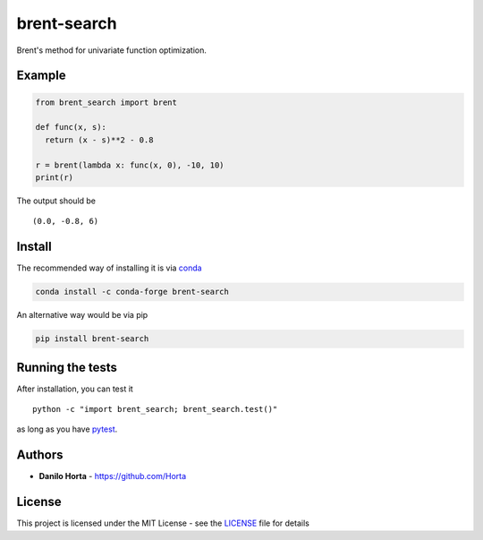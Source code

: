 brent-search
============

|PyPI-License| |PyPI-Version| |PyPI-Versions| |Anaconda-Version|
|Anaconda-Downloads| |Documentation Status| |Codacy Badge|

Brent's method for univariate function optimization.

Example
-------

.. code:: python

    from brent_search import brent

    def func(x, s):
      return (x - s)**2 - 0.8

    r = brent(lambda x: func(x, 0), -10, 10)
    print(r)

The output should be

::

    (0.0, -0.8, 6)

Install
-------

The recommended way of installing it is via
`conda <http://conda.pydata.org/docs/index.html>`__

.. code:: bash

    conda install -c conda-forge brent-search

An alternative way would be via pip

.. code:: bash

    pip install brent-search

Running the tests
-----------------

After installation, you can test it

::

    python -c "import brent_search; brent_search.test()"

as long as you have `pytest <http://docs.pytest.org/en/latest/>`__.

Authors
-------

-  **Danilo Horta** - https://github.com/Horta

License
-------

This project is licensed under the MIT License - see the
`LICENSE <LICENSE>`__ file for details

.. |PyPI-License| image:: https://img.shields.io/pypi/l/brent-search.svg?style=flat-square
   :target: https://pypi.python.org/pypi/brent-search/
.. |PyPI-Version| image:: https://img.shields.io/pypi/v/brent-search.svg?style=flat-square
   :target: https://pypi.python.org/pypi/brent-search/
.. |PyPI-Versions| image:: https://img.shields.io/pypi/pyversions/brent-search.svg
   :target: https://pypi.python.org/pypi/brent-search/
.. |Anaconda-Version| image:: https://anaconda.org/conda-forge/brent-search/badges/version.svg
   :target: https://anaconda.org/conda-forge/brent-search
.. |Anaconda-Downloads| image:: https://anaconda.org/conda-forge/brent-search/badges/downloads.svg
   :target: https://anaconda.org/conda-forge/brent-search
.. |Documentation Status| image:: https://readthedocs.org/projects/brent-search/badge/?style=flat-square&version=latest
   :target: https://brent-search.readthedocs.io/
.. |Codacy Badge| image:: https://api.codacy.com/project/badge/Grade/259a10b874124d91bccf61e516522607
   :target: https://www.codacy.com/app/danilo.horta/brent-search?utm_source=github.com&utm_medium=referral&utm_content=limix/brent-search&utm_campaign=Badge_Grade


